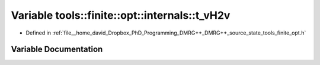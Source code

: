 .. _exhale_variable_namespacetools_1_1finite_1_1opt_1_1internals_1aefa36ad7a889fb02b1138b37f1c0eed5:

Variable tools::finite::opt::internals::t_vH2v
==============================================

- Defined in :ref:`file__home_david_Dropbox_PhD_Programming_DMRG++_DMRG++_source_state_tools_finite_opt.h`


Variable Documentation
----------------------


.. doxygenvariable:: tools::finite::opt::internals::t_vH2v
